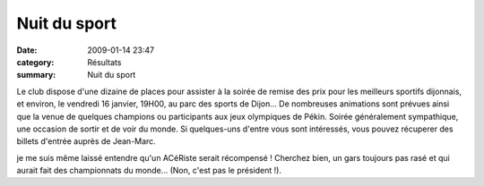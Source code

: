Nuit du sport
=============

:date: 2009-01-14 23:47
:category: Résultats
:summary: Nuit du sport

Le club dispose d'une dizaine de places pour assister à la soirée de remise des prix pour les meilleurs sportifs dijonnais, et environ, le vendredi 16 janvier, 19H00, au parc des sports de Dijon...
De nombreuses animations sont prévues ainsi que la venue de quelques champions ou participants aux jeux olympiques de Pékin. Soirée généralement sympathique, une occasion de sortir et de voir du monde.
Si quelques-uns d'entre vous sont intéressés, vous pouvez récuperer des billets d'entrée auprès de Jean-Marc.

je me suis même laissé entendre qu'un ACéRiste serait récompensé ! Cherchez bien, un gars toujours pas rasé et qui aurait fait des championnats du monde... (Non, c'est pas le président !).
